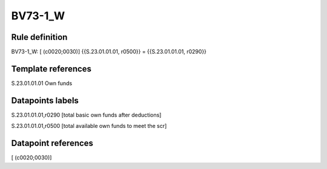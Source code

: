 ========
BV73-1_W
========

Rule definition
---------------

BV73-1_W: [ (c0020;0030)] {{S.23.01.01.01, r0500}} = {{S.23.01.01.01, r0290}}


Template references
-------------------

S.23.01.01.01 Own funds


Datapoints labels
-----------------

S.23.01.01.01,r0290 [total basic own funds after deductions]

S.23.01.01.01,r0500 [total available own funds to meet the scr]



Datapoint references
--------------------

[ (c0020;0030)]